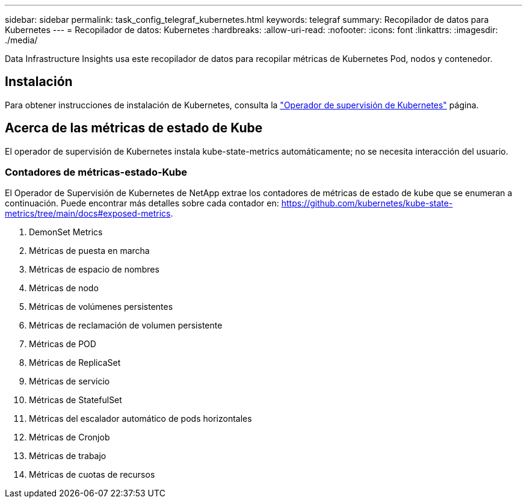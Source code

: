 ---
sidebar: sidebar 
permalink: task_config_telegraf_kubernetes.html 
keywords: telegraf 
summary: Recopilador de datos para Kubernetes 
---
= Recopilador de datos: Kubernetes
:hardbreaks:
:allow-uri-read: 
:nofooter: 
:icons: font
:linkattrs: 
:imagesdir: ./media/


[role="lead"]
Data Infrastructure Insights usa este recopilador de datos para recopilar métricas de Kubernetes Pod, nodos y contenedor.



== Instalación

Para obtener instrucciones de instalación de Kubernetes, consulta la link:task_config_telegraf_agent_k8s.html["Operador de supervisión de Kubernetes"] página.



== Acerca de las métricas de estado de Kube

El operador de supervisión de Kubernetes instala kube-state-metrics automáticamente; no se necesita interacción del usuario.



=== Contadores de métricas-estado-Kube

El Operador de Supervisión de Kubernetes de NetApp extrae los contadores de métricas de estado de kube que se enumeran a continuación. Puede encontrar más detalles sobre cada contador en: https://github.com/kubernetes/kube-state-metrics/tree/main/docs#exposed-metrics[].

. DemonSet Metrics
. Métricas de puesta en marcha
. Métricas de espacio de nombres
. Métricas de nodo
. Métricas de volúmenes persistentes
. Métricas de reclamación de volumen persistente
. Métricas de POD
. Métricas de ReplicaSet
. Métricas de servicio
. Métricas de StatefulSet
. Métricas del escalador automático de pods horizontales
. Métricas de Cronjob
. Métricas de trabajo
. Métricas de cuotas de recursos

